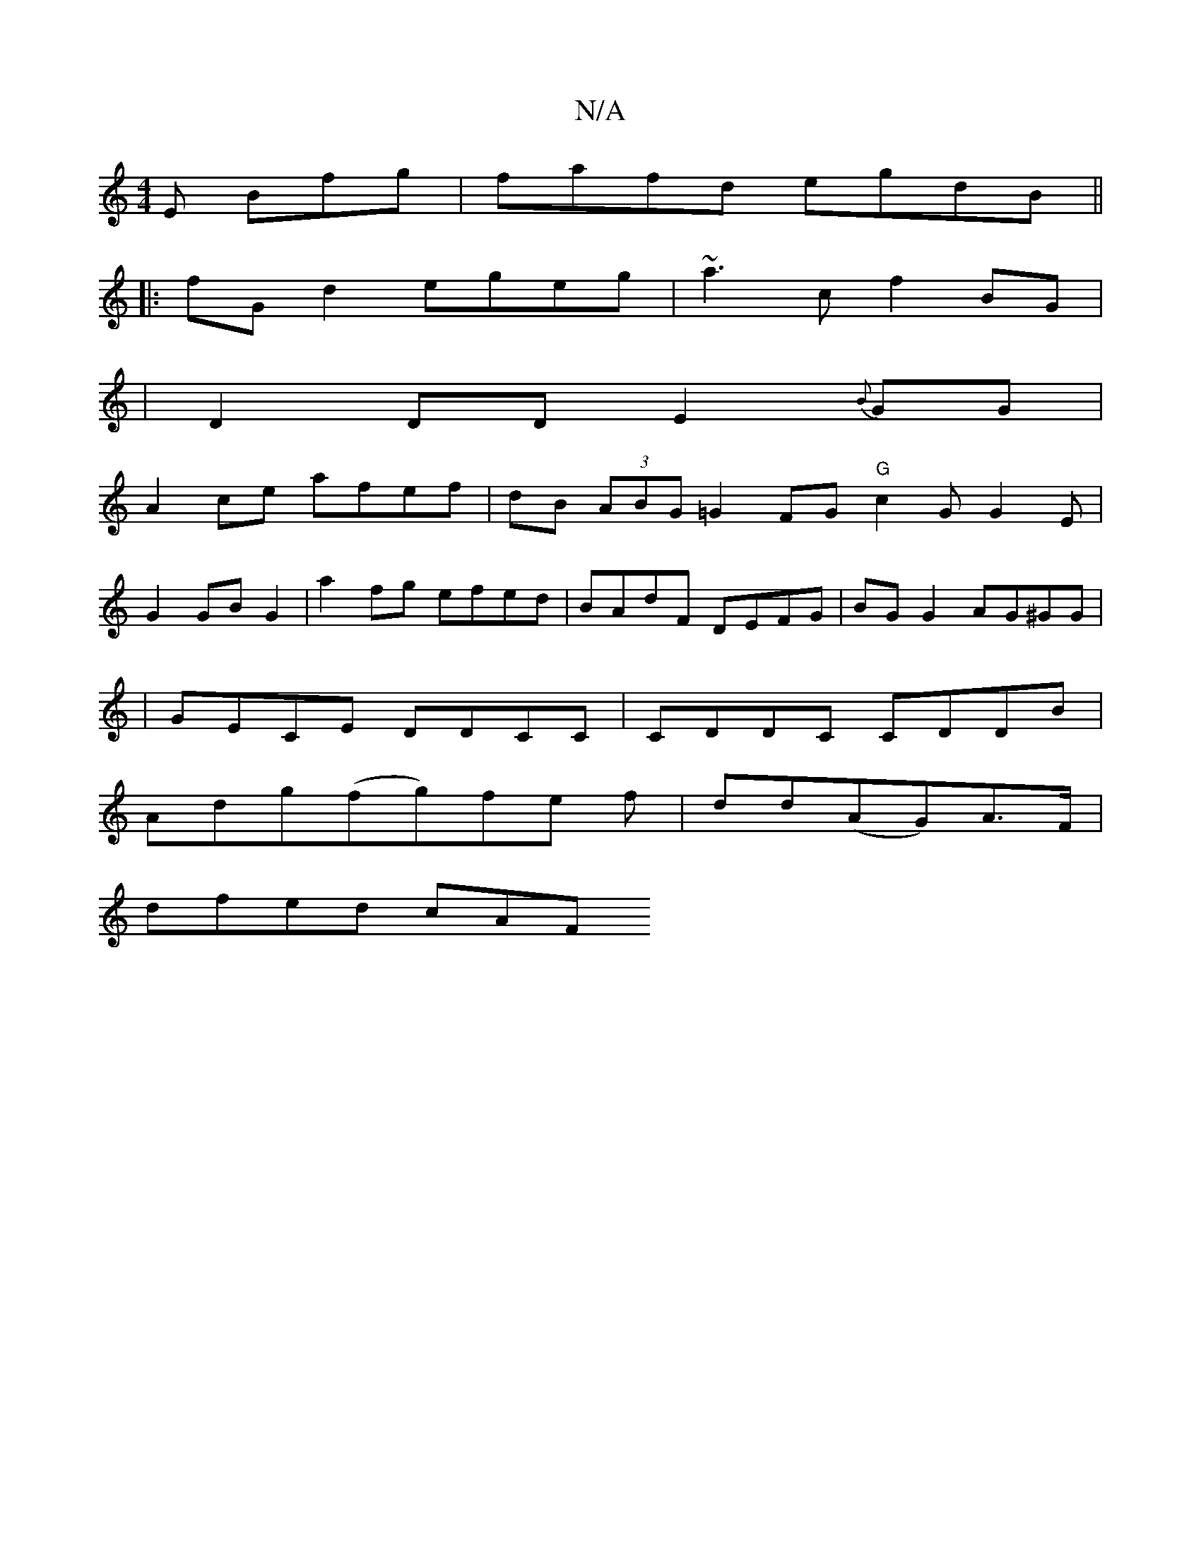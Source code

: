 X:1
T:N/A
M:4/4
R:N/A
K:Cmajor
E Bfg|fafd egdB||
|:fG d2 egeg|~a3cf2 BG|
|D2 DD E2{B}GG|
A2 ce afef|dB (3ABG =G2FG- "G" c2 G G2 E |
G2 GB G2 | a2 fg efed|BAdF DEFG| BG G2 AG^GG|
|GECE DDCC|CDDC CDDB|
Adg(fg)fe f|dd(AG)A>F|
dfed cAF